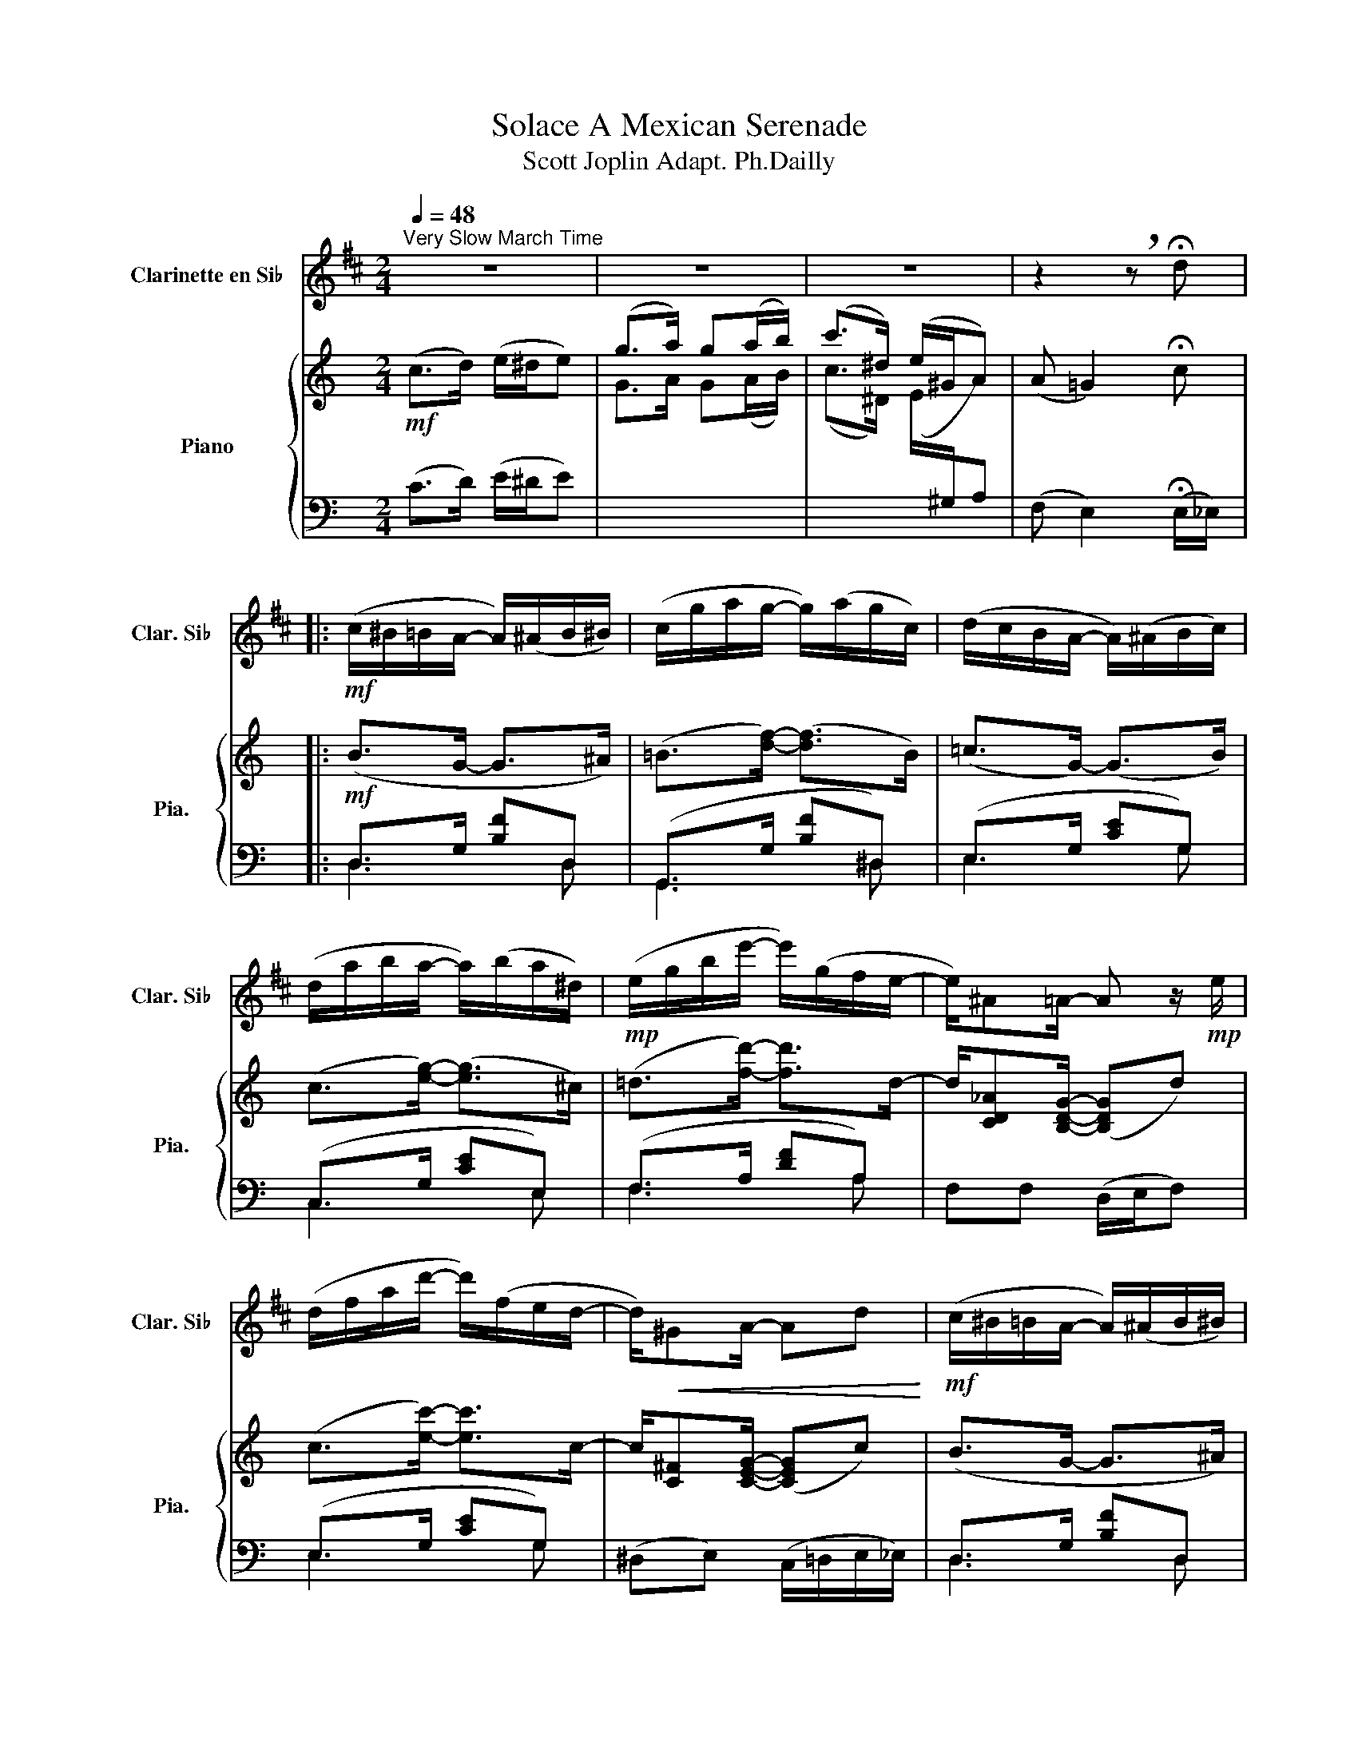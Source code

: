 X:1
T:Solace A Mexican Serenade
T:Scott Joplin Adapt. Ph.Dailly
%%score 1 { ( 2 5 6 ) | ( 3 4 ) }
L:1/8
Q:1/4=48
M:2/4
K:C
V:1 treble transpose=-2 nm="Clarinette en Si♭" snm="Clar. Si♭"
V:2 treble nm="Piano" snm="Pia."
V:5 treble 
V:6 treble 
V:3 bass 
V:4 bass 
V:1
[K:D]"^Very Slow March Time" z4 | z4 | z4 | z2 !breath!z !fermata!d |: %4
!mf! (c/^B/=B/A/- A/)(^A/B/^B/) | (c/g/a/g/- g/)(a/g/c/) | (d/c/B/A/- A/)(^A/B/c/) | %7
 (d/a/b/a/- a/)(b/a/^d/) |!mp! (e/g/b/e'/- e'/)(g/f/e/- | e/)^A=A/- A z/!mp! e/ | %10
 (d/f/a/d'/- d'/)(f/e/d/- | d/)!<(!^GA/- Ad!<)! |!mf! (c/^B/=B/A/- A/)(^A/B/^B/) | %13
 (c/g/a/g/- g/)(a/g/c/) | (d/c/B/A/- A/)(^A/B/c/) | (d/a/b/a/- a/)!<(!(b/a/=c/)!<)! | %16
!f! B/ z d/- d/(c/d/e/ | =f2) (e_B) | A2- A/(ef/) |1 d z z2 :|2 d z z2 |: %21
!f!!f! b(d/4e/4f/4g/4 a/)g(3(g/4a/4g/4) | g/f/f/^e/- e!mp! =e | ^d2 (ef) |!<(! f(f/g/) (a^a)!<)! | %25
!f! b(d/4e/4f/4g/4 a/)g(3(g/4a/4g/4) | (g/f/)f/f/- ff | (f/e/)(f/c/-) c/(e/B) | (B A2)!p! c | %29
 B2!<(!!<(!!<(! (G/A/B/^B/)!<)!!<)!!<)! |!mf! c3!p! c | B2!<(! (G/A/B/^B/)!<)! |!mf! c3!<(! c!<)! | %33
!mf! d2- d/(d/e/f/) | f e2 G | GA- A/(A,/F) |1 D z z2 :|2 D z z2 || %38
!mp! (c/^B/=B/A/- A/)(^A/B/^B/) | (c/g/a/g/- g/)(a/g/c/) | (d/c/B/A/- A/)(^A/B/c/) | %41
 (d/a/b/a/- a/)(b/a/^d/) | (e/g/b/e'/- e'/)(g/f/e/- | e/)^A=A/- A z/!mp! e/ | %44
 (d/f/a/d'/- d'/)(f/e/d/- | d/)!<(!!<(!^GA/- Ad!<)!!<)! |!mf! (c/^B/=B/A/- A/)(^A/B/^B/) | %47
 (c/g/a/g/- g/)(a/g/c/) | (d/c/B/A/- A/)(^A/B/c/) | (d/a/b/a/- a/)!<(!(b/a/=c/)!<)! | %50
!f! B/ z d/- d/(c/d/e/ | =f2) (e_B) | A2- A/(ef/) | d2- d z |:[K:G]!p! (G/A/^A/B/- B/)(G/E/D/) | %55
 C/(C/D/E/- E)C | D/(A,/B,/C/- C)D | G,/(^A,/B,/D/- D)!fermata!D | (G/A/^A/B/- B)G | %59
 F2- F/(B/F/D/) | F,2- F,F | BF/B,/- B,!fermata!D | (G/A/^A/B/- B/)(G/E/D/) |!mp! C/(C/D/E/- E)C | %64
 D/(A,/B,/C/- C)D | (G,/^A,/B,/D/- D)!mf!D | (E/G/c/e/- e)_e | d/d^c/- cc | d>D D2 |1 %69
 G z z !fermata!D :|2 G z z (!fermata!e/g/) |:!f! (g/f/)^e/f/- f/(ef/) | (g/f/)^e/f/- f/(ef/) | %73
 (f/e/)^d/e/- e2 | z2!>(!!>(! z/ (ed/)!>)!!>)! |!mp! (d/c/)B/c/- c/(Bc/) | (d/c/)B/c/- c/(Bc/) | %77
 (c/B/)c/d/- d2- | d2- d!f! (!fermata!e/ g/) |!f! (g/f/)^e/f/- f/(ef/) | (g/f/)^e/f/- f/(ef/) | %81
 (f/e/)^d/e/- e2 | z2 z/!ff! d3/2 | (e/g/)(e/g/- g/)ge/ | (e/g/)(e/d/- d/)(ga/) | %85
 (b/^a/)(b/d/- d/)BA/ |1"_rall..." G3!>(! (!fermata!e/"_a tempo" g/)!>)! :| G2 !>!g z |] %88
V:2
!mf! (c>d) (e/^d/e) | (g>a) g(a/b/) | (c'>^d) (e/^G/A) | (A =G2) !fermata!c |:!mf! (B>G- G>^A) | %5
 (=B>[df]-) ([df]>B) | (=c>G-) (G>B) | (c>[eg]-) ([eg]>^c) | (=d>[fd']-) [fd']>d- | %9
 d/[CD_A][B,DG]/- ([B,DG]d) | (c>[ec']-) [ec']>c- | c/[C^F][CEG]/- ([CEG]c) | (B>G- G>^A) | %13
 =B>[df]- ([df]>B) | (=c>G- G>B) | (c>[eg]-) ([eg]>_B) | %16
!f! A/[fa][cfac']/-!<(! [cfac']>[=d=d']!<)! | ((!>![^da-c'-^d']2 ([=dac'=d']))[_Acf_a]) | %18
 [Gceg]2- [Gceg]/([dfd'][ege']/) |1 [cec']2 (e/d/c) :|2 [cec']!<(!(e/f/) [eg]!^![e^g]!<)! |: %21
!f! [fa](c/4d/4e/4f/4 (=g/)f)(3(f/4g/4f/4) |!>(! [_Af]/[Ge]/[Ge]/[^Fc^d]/-!>)! [Fcd][=FB=d] | %23
!mp! ((([E^A^c]2 [FBd])))[EBe] | [E=A=ce]!<(!(e/f/) [eg]!^![e^g]!<)! | %25
!f! [fa](c/4d/4e/4f/4 (=g/)f)(3(f/4g/4f/4) | [_Af]/[Ge]/[Ge]/[Gce]/- [Gce][G_Be] | %27
 (e/d/e/B/-) (B/d/=A) | (A G2)!mp! [Bdg] | (g/f)e/ ([Fdf]/[Geg]/[Afa]/[^Af^a]/) | %30
!mf! [Bdfb]3!mp! [Bd=g] | (g/f)e/ ([Fdf]/[Geg]/[Afa]/[^Af^a]/) |!mf! [Bdfb]3 [Bdfb] | %33
!mf! [cec']2- [cec']/([cc']/[dd']/[ee']/) | ([eae'] [dad']2)!mp! [Fcdf] | %35
 [FBdf][GBdg]- [GBdg]/(G/[FBe]) |1 [Ec]!<(!(e/f/) [eg]!^![e^g]!<)! :|2 [Ec]2 (e/d/c) || %38
!mf!!mf! (B>G- G>^A) | (=B>[df]-) ([df]>B) | (=c>G- G>B) | (c>[eg]-) ([eg]>^c) | %42
 (=d>[fd']-) [fd']>d- | d/[CD_A][B,DG]/- [B,DG]d | (c>[ec']-) [ec']>c- | c/[C^F][CEG]/- [CEG]c | %46
 (B>G- G>^A) | (=B>[df]- [df]>B) | (=c>G- G>B) | (c>[eg]-) ([eg]>_B) | %50
 A/[fa][cfac']/-!<(! [cfac']/([=B=b]/[cc']/[=d=d']/)!<)! | %51
 ((!>![^da-c'-^d']2 ([=dac'=d']))[_Acf_a]) | [Gceg]2- [Gceg]/([dfd'][ege']/) | %53
 [cec']2-!>(! [cec'][_B,E]!>)! |:[K:F]!mp! F2- (F/A/[Adf]) | [Gdf]>[G_B]- B/B/[df] | %56
 [Gdf]>[Gce]- e/^d/e | [FAe]>[FA]- [FA]!fermata![B,E] |"^a tempo" F2-!<(! (F/A/c/!<)!d/) | %59
!mf! e2- (e/^d/)e | e2- e/^d/e | [EAe]2- [EAe]!mp!!fermata![_B,E] | F2- ([CF]/A/[Adf]) | %63
 [Gdf]>[GB]- B/B/[df] | [Gdf]>[Gce]- e/^d/e | [FAe]>[FA]- [FA][FA] | [FB]>[FB]- (B/c/B) | %67
 [FA]/[FA][F^G]/- [FG][FGd] | d/cB/- [DEB][CEA] |1 [A,F]3 !fermata![B,E] :|2 %70
 [A,F]2-!<(! [A,F](!fermata!d/f/)!<)! |:!f! [fb]>[eb]- [eb]/[^db][eb]/ | %72
 [fb]>[eb]- [eb]/[^db][eb]/ | [ea]>[da]- [da]2- | [da]2- [da]/[Ad][A=c]/ | %75
 ([Ac]>[GB]-) [GB]/[^FA][GB]/ | ([Ac]>[GB]-) [GB]/[^FA][GB]/ | [GB]>[Ac]- [Ac]2- | %78
 [Ac]2- [Ac](!fermata!d/f/) | [fb]>[eb]- [eb]/[^db][eb]/ | [fb]>[eb]- [eb]/[^db][eb]/ | %81
 [ea]>[da]- [da]2- | [da]2- a/(a/f/_e/) | (d>f-) f/(fd/) | (d>c-) c/(fg/) | %85
 ([ca]>[Ac]-) c/(A=G/) |1 F3 !fermata!d/f/ :| F2 !^![FAcf] z |] %88
V:3
 (C>D) (E/^D/E) |[I:staff -1] G>A G(A/B/) | (c>^D) (E/[I:staff +1]^G,/A,) | %3
 (F, E,2) (!fermata!E,/_E,/) |: D,>G, [B,F]D, | (G,,>G, [B,F]^D,) | (E,>G, [CE]G,) | %7
 (C,>G, [CE]E,) | (F,>A, [DF]A,) | F,F, (D,/E,/F,) | (E,>G, [CE]G,) | (^D,E,) (C,/=D,/E,/_E,/) | %12
 D,>G, [B,F]D, | (G,,>G, [B,F]^D,) | (E,>G, [CE]G,) | C,>G, [CE]C, | (F,>A, [CF]A,) | %17
 (!>!^F2 =F2) | z/ (E,/F,/^F,/) G,<B, |1 ([C,C]/E,/F,/^F,/ G,/=F,/E,/_E,/) :|2 %20
 [C,C] z z !^![C,_B,] |:!ped!{C,,D,,E,,} F,,>A, [CF]F,,!ped-up! |{G,,A,,B,,} (C,>A, [C^D]_A,) | %23
{E,F,^F,} G,>(G, G,,)^G,, | A,,>A, [CE]!^!_B, |!ped!{C,,D,,E,,} F,,>A, [CF]F,,!ped-up! | %26
{G,,A,,B,,} (C,>G, [CE]^C,) | D,>G, [B,D]D, | G,,>G, [B,F]G,, | D,>F, [A,D]D, | %30
!ped! ^G,,>^G, [B,DF][=G,,=G,]!ped-up! | D,>F, [A,D]D, |!ped! ^G,,>^G, [B,DF]G,,!ped-up! | %33
!ped! A,,>A, [CE]A,,!ped-up! | (F,,>A, [DF][_A,,_A,]) |!ped! G,>G, [B,F][G,,G,]!ped-up! |1 %36
 [C,G,] z z !^![C,_B,] :|2 [C,G,]/(E,/F,/^F,/ G,/=F,/E,/_E,/) || D,>G, [B,F]D, | %39
 (G,,>G, [B,F]^D,) | (E,>G, [CE]G,) | (C,>G, [CE]E,) | (F,>A, [DF]A,) | F,F, (D,/E,/F,) | %44
 (E,>G, [CE]G,) | (^D,E,) (C,/=D,/E,/_E,/) | D,>G, [B,F]D, | G,,>G, [B,F]^D, | E,>G, [CE]G, | %49
 C,>G, [CE]C, | (F,>A, [CF]A,) | (!>!^F2 =F2) | z/ (E,/F,/^F,/ (G,<)B,) | [C,C]G,/C,/- C,C, |: %54
[K:F] (F,/G,/^G,/A,/-) (A,/F,/D,/C,/) | (B,,/B,/C/D/-) DB,, | (C,/G,/A,/B,/-) B,C,, | %57
 (F,,/^G,/A,/C/-) C!fermata!C, | (F,/G,/^G,/A,/-) A,F, | z/ (E/D/C/-) C2 | z/ (D/C/=B,/-) B,B, | %61
 C2- C!fermata!C, |"^a tempo" (F,/G,/^G,/A,/-) (A,/F,/D,/C,/) | (B,,/B,/C/D/-) DB,, | %64
 (C,/G,/A,/B,/-) B,C,, | (F,,/^G,/A,/C/-) C_E, | (D,/F,/B,/D/-) (D_D) | C/C=B,/- B,B, | %68
 C>C,- C,2 |1 (F,>C,F,,) !fermata!C, :|2 (F,>C,F,,) !fermata!_A,, |: G,,>G, [B,CE]C,, | %72
 G,,>G, [B,CE]C,, | F,,>A, [=CF]C,, | (F,,/^G,/A,/D/-) D2 | G,,>G, [B,CE]C,, | E,,>G, [B,CE]C,, | %77
 F,,>A, [CF]C,, | F,,/(^G,/A,/C/-) C!fermata!_A,, | G,,>G, [B,CE]C,, | G,,>G, [B,CE]C,, | %81
 F,,>A, [=CF]C,, | F,,/(^G,/A,/D/-) D[A,F] | [B,F]>[=B,F]- [B,F]<[B,F] | [CF]>[_EF]- E<F | %85
 [CF]>[CF]- F/(C_B,/) |1 A,3 z :| A,3 z |] %88
V:4
 x4 | x4 | x4 | x4 |: D,3 D, | G,,3 ^D, | E,3 G, | C,3 E, | F,3 A, | x4 | E,3 G, | x4 | D,3 D, | %13
 G,,3 ^D, | E,3 G, | C,3 C, | F,3 A, | x4 | x2 (G,G,,) |1 x4 :|2 x4 |: F,,3 F,, | C,3 _A, | x4 | %24
 (A,,3 C,) | F,,3 F,, | C,3 ^C, | D,3 D, | G,,3 G,, | D,3 D, | ^G,,3 =G,, | D,3 D, | ^G,,3 G,, | %33
 A,,3 A,, | F,,3 _A,, | [G,,G,]3 G,, |1 x4 :|2 x4 || D,3 D, | G,,3 ^D, | E,3 G, | C,3 E, | F,3 A, | %43
 x4 | E,3 G, | x4 | D,3 D, | G,,3 ^D, | E,3 G, | C,3 C, | F,3 A, | x4 | x2 (G,G,,) | x4 |: %54
[K:F] x4 | B,,3 B,, | C,3 C,, | F,,3 C, | x4 | E,2- (E,/A,/E,/C,/) | E,,2- E,,E, | %61
 A,E,/A,,/- A,,C, | x4 | B,,3 B,, | C,3 C,, | (F,,3 _E,) | x4 | x4 | x4 |1 x4 :|2 x4 |: G,,3 C,, | %72
 G,,3 C,, | F,,3 C,, | (F,,3 ^F,,) | G,,3 C,, | E,,3 C,, | F,,3 C,, | F,,3 _A,, | G,,3 C,, | %80
 G,,3 C,, | F,,3 C,, | (F,,3 A,) | x4 | x2 F/(D_B,/) | x2 C<C, |1 (F,>C,F,,) !fermata!_A,, :| %87
 F,>C,!^!F,, x |] %88
V:5
 x4 | x4 | x4 | x4 |: x4 | x4 | x4 | x4 | x4 | x4 | x4 | x4 | x4 | x4 | x4 | x4 | x4 | x4 | x4 |1 %19
 x4 :|2 x4 |: x2 (A>_A) | x4 | x4 | x4 | x2 (A>_A) | x4 | [G=B]>G- G[C^F] | [B,=F]2 x2 | [Ad]2 x2 | %30
 x4 | [Ad]2 x2 | x4 | x4 | x4 | x4 |1 x4 :|2 x4 || x4 | x4 | x4 | x4 | x4 | x4 | x4 | x4 | x4 | %47
 x4 | x4 | x4 | x4 | x4 | x4 | x4 |:[K:F] (A,/B,/=B,/C/-) C2 | x2 GG | x2 [Gc][GB] | x4 | %58
 (A,/B,/=B,/C/-) (CA) | z/ (c/=B/A/-) A[EAc] | z/ (=B/A/^G/-) G[EG] | x4 | (A,/B,/=B,/C/-) x2 | %63
 x2 GG | x2 [Gc][GB] | x4 | x2 FF | x4 | [FA]>[DE]- x2 |1 x4 :|2 x4 |: x4 | x4 | x4 | x4 | x4 | %76
 x4 | x4 | x4 | x4 | x4 | x4 | x2 d<=c | B>^G- G<G | A>A- A<B | x2 A<=E |1 x4 :| x4 |] %88
V:6
 x4 | x4 | x4 | x4 |: x4 | x4 | x4 | x4 | x4 | x4 | x4 | x4 | x4 | x4 | x4 | x4 | x4 | x4 | x4 |1 %19
 x4 :|2 x4 |: x4 | x4 | x4 | x4 | x4 | x4 | x4 | x4 | x4 | x4 | x4 | x4 | x4 | x4 | x4 |1 x4 :|2 %37
 x4 || x4 | x4 | x4 | x4 | x4 | x4 | x4 | x4 | x4 | x4 | x4 | x4 | x4 | x4 | x4 | x4 |:[K:F] x4 | %55
 x4 | x4 | x4 | x4 | x4 | E3 x | x4 | x4 | x4 | x4 | x4 | x4 | x4 | x4 |1 x4 :|2 x4 |: x4 | x4 | %73
 x4 | x4 | x4 | x4 | x4 | x4 | x4 | x4 | x4 | x4 | x4 | x4 | x4 |1 x4 :| x4 |] %88

